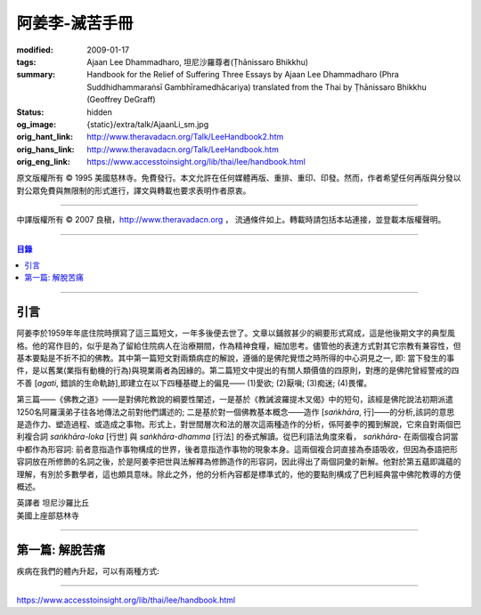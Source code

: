 阿姜李-滅苦手冊
===============

:modified: 2009-01-17
:tags: Ajaan Lee Dhammadharo, 坦尼沙羅尊者(Ṭhānissaro Bhikkhu)
:summary: Handbook for the Relief of Suffering
          Three Essays
          by Ajaan Lee Dhammadharo
          (Phra Suddhidhammaraṅsī Gambhīramedhācariya)
          translated from the Thai by
          Ṭhānissaro Bhikkhu (Geoffrey DeGraff)
:status: hidden
:og_image: {static}/extra/talk/AjaanLi_sm.jpg
:orig_hant_link: http://www.theravadacn.org/Talk/LeeHandbook2.htm
:orig_hans_link: http://www.theravadacn.org/Talk/LeeHandbook.htm
:orig_eng_link: https://www.accesstoinsight.org/lib/thai/lee/handbook.html


.. role:: small
   :class: is-size-7


.. raw:: html

   <div class="columns">
     <div class="column has-background-grey-lighter is-two-thirds">

.. raw:: html

   <div class="container has-text-centered">
     <p class="title is-2">阿姜李: 滅苦手冊</p>
     <p class="title is-4">三篇短文</p>
     [作者]阿姜李-達摩達羅
     <br>
     [英譯]坦尼沙羅尊者
     <br>
     [中譯]良稹
     <br>
     <strong>
       Handbook for the Relief of Suffering——Three Essays by Ajaan Lee Dhammadharo
       <br>
       Translated from the Thai by Venerable Ṭhānissaro Bhikkhu
     </strong>
   </div>

.. raw:: html

   </div>
   <div class="column has-background-light">

原文版權所有 © 1995 美國慈林寺。免費發行。本文允許在任何媒體再版、重排、重印、印發。然而，作者希望任何再版與分發以對公眾免費與無限制的形式進行，譯文與轉載也要求表明作者原衷。

----

中譯版權所有 © 2007 良稹，http://www.theravadacn.org ， 流通條件如上。轉載時請包括本站連接，並登載本版權聲明。

.. raw:: html

   </div>
   </div>

----

.. contents:: 目錄

----

引言
++++

阿姜李於1959年年底住院時撰寫了這三篇短文，一年多後便去世了。文章以鋪敘甚少的綱要形式寫成，這是他後期文字的典型風格。他的寫作目的，似乎是為了留給住院病人在治療期間，作為精神食糧，細加思考。儘管他的表達方式對其它宗教有兼容性，但基本要點是不折不扣的佛教。其中第一篇短文對兩類病症的解說，遵循的是佛陀覺悟之時所得的中心洞見之一, 即: 當下發生的事件，是以舊業(業指有動機的行為)與現業兩者為因緣的。第二篇短文中提出的有關人類價值的四原則，對應的是佛陀曾經警戒的四不善 [*agati*, :small:`錯誤的生命軌跡`],即建立在以下四種基礎上的偏見—— (1)愛欲; (2)厭嗔; (3)痴迷; (4)畏懼。

第三篇——《佛教之道》——是對佛陀教說的綱要性闡述，一是基於《教誡波羅提木叉偈》中的短句，該經是佛陀說法初期派遣1250名阿羅漢弟子往各地傳法之前對他們講述的; 二是基於對一個佛教基本概念——造作 [*saṅkhāra*, :small:`行`]——的分析,該詞的意思是造作力、塑造過程、或造成之事物。形式上，對世間層次和法的層次這兩種造作的分析，係阿姜李的獨到解說，它來自對兩個巴利複合詞 *saṅkhāra-loka* :small:`[行世]` 與 *saṅkhāra-dhamma* :small:`[行法]` 的泰式解讀。從巴利語法角度來看， *saṅkhāra-* 在兩個複合詞當中都作為形容詞: 前者意指造作事物構成的世界，後者意指造作事物的現象本身。這兩個複合詞直接為泰語吸收，但因為泰語把形容詞放在所修飾的名詞之後，於是阿姜李把世與法解釋為修飾造作的形容詞，因此得出了兩個詞彙的新解。他對於第五蘊即識蘊的理解，有別於多數學者，這也頗具意味。除此之外，他的分析內容都是標準式的，他的要點則構成了巴利經典當中佛陀教導的方便概述。

.. container:: has-text-centered

   | 英譯者  坦尼沙羅比丘
   | 美國上座部慈林寺

----

第一篇: 解脫苦痛
++++++++++++++++

疾病在我們的體內升起，可以有兩種方式:

----

https://www.accesstoinsight.org/lib/thai/lee/handbook.html
